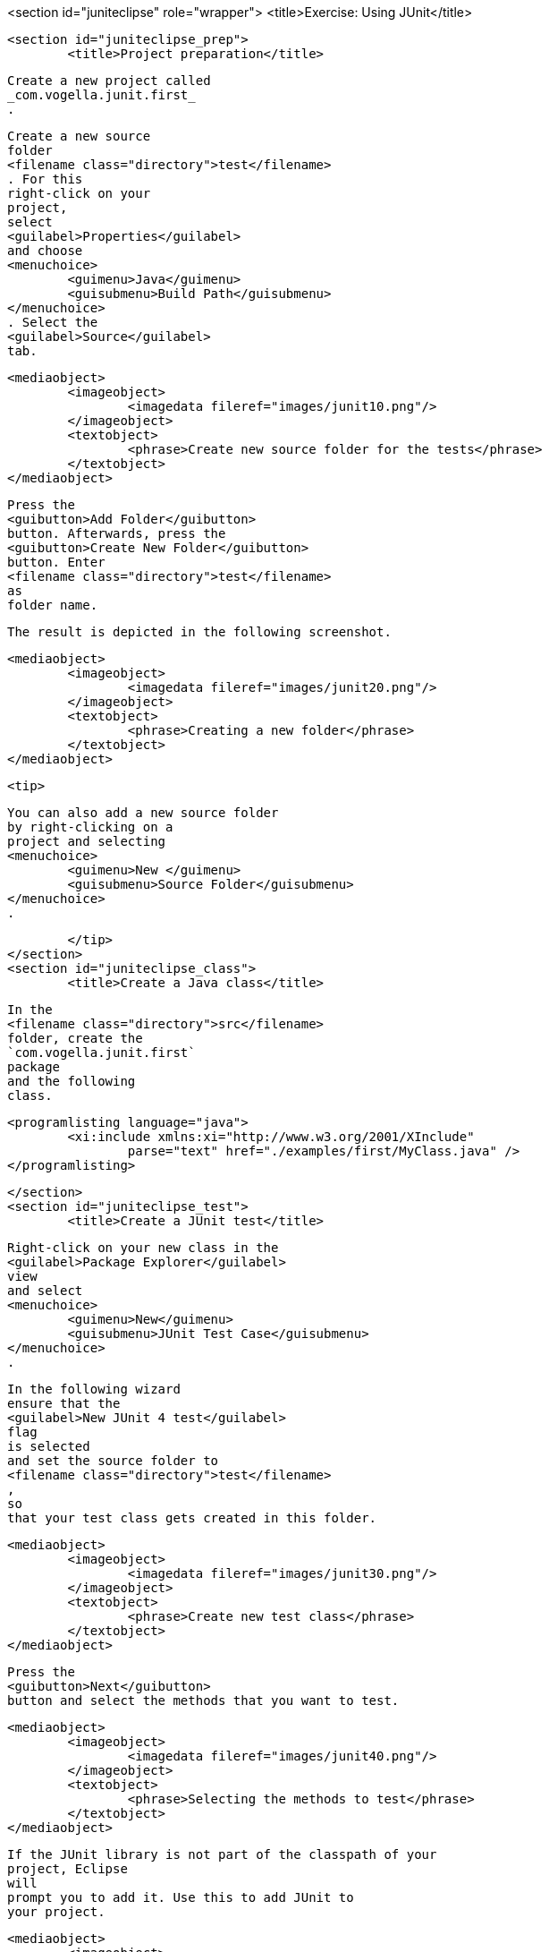 <section id="juniteclipse" role="wrapper">
	<title>Exercise: Using JUnit</title>

	<section id="juniteclipse_prep">
		<title>Project preparation</title>
		
			Create a new project called
			_com.vogella.junit.first_
			.
		
		
			Create a new source
			folder
			<filename class="directory">test</filename>
			. For this
			right-click on your
			project,
			select
			<guilabel>Properties</guilabel>
			and choose
			<menuchoice>
				<guimenu>Java</guimenu>
				<guisubmenu>Build Path</guisubmenu>
			</menuchoice>
			. Select the
			<guilabel>Source</guilabel>
			tab.
		
		
			<mediaobject>
				<imageobject>
					<imagedata fileref="images/junit10.png"/>
				</imageobject>
				<textobject>
					<phrase>Create new source folder for the tests</phrase>
				</textobject>
			</mediaobject>
		
		
			Press the
			<guibutton>Add Folder</guibutton>
			button. Afterwards, press the
			<guibutton>Create New Folder</guibutton>
			button. Enter
			<filename class="directory">test</filename>
			as
			folder name.
		
		The result is depicted in the following screenshot.

		
			<mediaobject>
				<imageobject>
					<imagedata fileref="images/junit20.png"/>
				</imageobject>
				<textobject>
					<phrase>Creating a new folder</phrase>
				</textobject>
			</mediaobject>
		
		<tip>
			
				You can also add a new source folder
				by right-clicking on a
				project and selecting
				<menuchoice>
					<guimenu>New </guimenu>
					<guisubmenu>Source Folder</guisubmenu>
				</menuchoice>
				.
			
		</tip>
	</section>
	<section id="juniteclipse_class">
		<title>Create a Java class</title>
		
			In the
			<filename class="directory">src</filename>
			folder, create the
			`com.vogella.junit.first`
			package
			and the following
			class.
		
		
			<programlisting language="java">
				<xi:include xmlns:xi="http://www.w3.org/2001/XInclude"
					parse="text" href="./examples/first/MyClass.java" />
			</programlisting>
		
	</section>
	<section id="juniteclipse_test">
		<title>Create a JUnit test</title>
		
			Right-click on your new class in the
			<guilabel>Package Explorer</guilabel>
			view
			and select
			<menuchoice>
				<guimenu>New</guimenu>
				<guisubmenu>JUnit Test Case</guisubmenu>
			</menuchoice>
			.
		
		
			In the following wizard
			ensure that the
			<guilabel>New JUnit 4 test</guilabel>
			flag
			is selected
			and set the source folder to
			<filename class="directory">test</filename>
			,
			so
			that your test class gets created in this folder.
		
		
			<mediaobject>
				<imageobject>
					<imagedata fileref="images/junit30.png"/>
				</imageobject>
				<textobject>
					<phrase>Create new test class</phrase>
				</textobject>
			</mediaobject>
		
		
			Press the
			<guibutton>Next</guibutton>
			button and select the methods that you want to test.
		
		
			<mediaobject>
				<imageobject>
					<imagedata fileref="images/junit40.png"/>
				</imageobject>
				<textobject>
					<phrase>Selecting the methods to test</phrase>
				</textobject>
			</mediaobject>
		
		
			If the JUnit library is not part of the classpath of your
			project, Eclipse
			will
			prompt you to add it. Use this to add JUnit to
			your project.
		
		
			<mediaobject>
				<imageobject>
					<imagedata fileref="images/junit50.png"/>
				</imageobject>
				<textobject>
					<phrase>Eclipse prompt for adding JUnit to the project classpath</phrase>
				</textobject>
			</mediaobject>
		
		Create a test with the following code.
		
			<programlisting language="java">
				<xi:include xmlns:xi="http://www.w3.org/2001/XInclude"
					parse="text" href="./examples/first/MyClassTest.java" />
			</programlisting>
		
	</section>
	<section id="juniteclipse_eclipse">
		<title>Run your test in Eclipse</title>

		
			Right-click on your new test class and select
			<menuchoice>
				<guimenu> Run-As</guimenu>
				<guisubmenu>JUnit Test</guisubmenu>
			</menuchoice>
			.
		
		
			<mediaobject>
				<imageobject>
					<imagedata fileref="images/junit60.png"/>
				</imageobject>
				<textobject>
					<phrase>Run JUnit test in Eclipse</phrase>
				</textobject>
			</mediaobject>
		
		
			The result of the tests are displayed in the JUnit
			view. In
			our example one test should be successful and one test should
			show an
			error. This error is indicated by a red bar.
		
		
			<mediaobject>
				<imageobject>
					<imagedata fileref="images/junit70.png"/>
				</imageobject>
				<textobject>
					<phrase>Result of running a unit test</phrase>
				</textobject>
			</mediaobject>
		
		
			The test is failing,
			because our multiplier class is
			currently not
			working
			correctly. It
			does a
			division instead of
			multiplication. Fix the
			bug
			and re-run the
			test to get
			a green bar.
		
	</section>

</section>